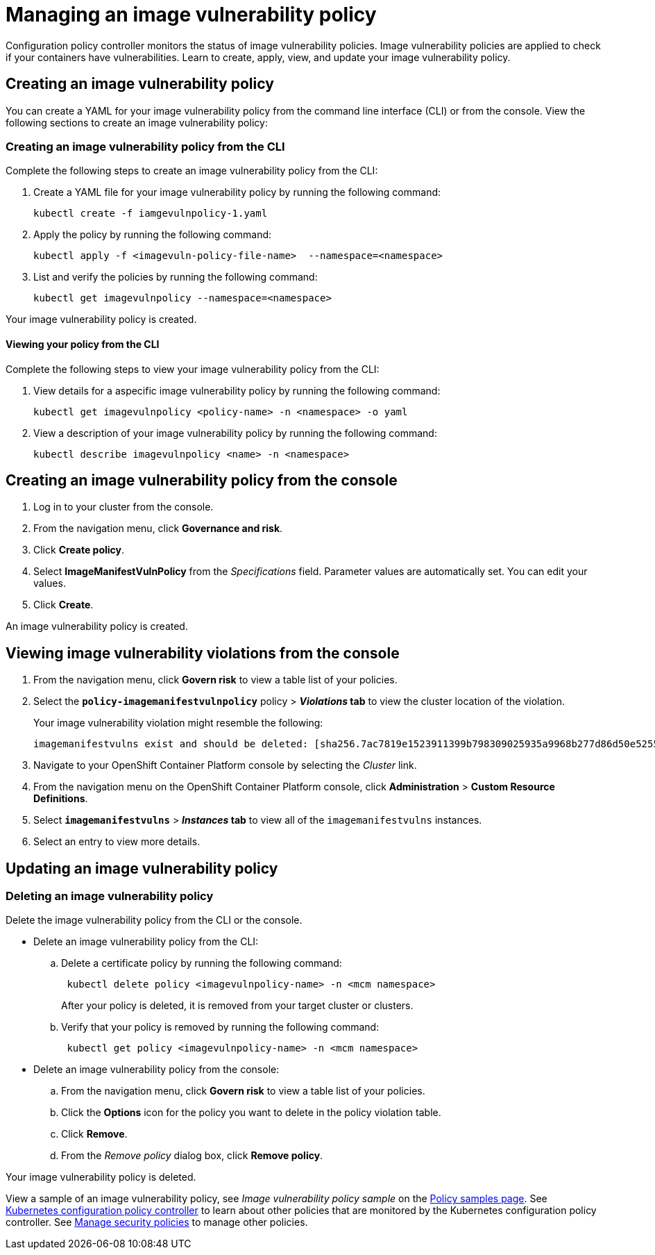 [#managing-an-image-vulnerability-policy]
= Managing an image vulnerability policy

Configuration policy controller monitors the status of image vulnerability policies.
Image vulnerability policies are applied to check if your containers have vulnerabilities.
Learn to create, apply, view, and update your image vulnerability policy.

[#creating-an-image-vulnerability-policy]
== Creating an image vulnerability policy

You can create a YAML for your image vulnerability policy from the command line interface (CLI) or from the console.
View the following sections to create an image vulnerability policy:

[#creating-an-image-vulnerability-policy-from-the-cli]
=== Creating an image vulnerability policy from the CLI

Complete the following steps to create an image vulnerability policy from the CLI:

. Create a YAML file for your image vulnerability policy by running the following command:
+
----
kubectl create -f iamgevulnpolicy-1.yaml
----

. Apply the policy by running the following command:
+
----
kubectl apply -f <imagevuln-policy-file-name>  --namespace=<namespace>
----

. List and verify the policies by running the following command:
+
----
kubectl get imagevulnpolicy --namespace=<namespace>
----

Your image vulnerability policy is created.

[#viewing-your-policy-from-the-cli]
==== Viewing your policy from the CLI

Complete the following steps to view your image vulnerability policy from the CLI:

. View details for a aspecific image vulnerability policy by running the following command:
+
----
kubectl get imagevulnpolicy <policy-name> -n <namespace> -o yaml
----

. View a description of your image vulnerability policy by running the following command:
+
----
kubectl describe imagevulnpolicy <name> -n <namespace>
----

[#creating-an-image-vulnerability-policy-from-the-console]
== Creating an image vulnerability policy from the console

. Log in to your cluster from the console.
. From the navigation menu, click *Governance and risk*.
. Click *Create policy*.
. Select *ImageManifestVulnPolicy* from the _Specifications_ field.
Parameter values are automatically set.
You can edit your values.
. Click *Create*.

An image vulnerability policy is created.

[#viewing-image-vulnerability-violations-from-the-console]
== Viewing image vulnerability violations from the console

. From the navigation menu, click *Govern risk* to view a table list of your policies.
. Select the *`policy-imagemanifestvulnpolicy`* policy > *_Violations_ tab* to view the cluster location of the violation.
+
Your image vulnerability violation might resemble the following:
+
----
imagemanifestvulns exist and should be deleted: [sha256.7ac7819e1523911399b798309025935a9968b277d86d50e5255465d6592c0266] in namespace default; [sha256.4109631e69d1d562f014dd49d5166f1c18b4093f4f311275236b94b21c0041c0] in namespace calamari; [sha256.573e9e0a1198da4e29eb9a8d7757f7afb7ad085b0771bc6aa03ef96dedc5b743, sha256.a56d40244a544693ae18178a0be8af76602b89abe146a43613eaeac84a27494e, sha256.b25126b194016e84c04a64a0ad5094a90555d70b4761d38525e4aed21d372820] in namespace multicluster-endpoint; [sha256.64320fbf95d968fc6b9863581a92d373bc75f563a13ae1c727af37450579f61a] in namespace openshift-cluster-version
----

. Navigate to your OpenShift Container Platform console by selecting the _Cluster_ link.
. From the navigation menu on the OpenShift Container Platform console, click *Administration* > *Custom Resource Definitions*.
. Select *`imagemanifestvulns`* > *_Instances_ tab* to view all of the `imagemanifestvulns` instances.
. Select an entry to view more details.

[#updating-an-image-vulnerability-policy]
== Updating an image vulnerability policy

[#deleting-an-image-vulnerability-policy]
=== Deleting an image vulnerability policy

Delete the image vulnerability policy from the CLI or the console.

* Delete an image vulnerability policy from the CLI:
 .. Delete a certificate policy by running the following command:
// verify command `namespace`
+
----
 kubectl delete policy <imagevulnpolicy-name> -n <mcm namespace>
----
+
After your policy is deleted, it is removed from your target cluster or clusters.

 .. Verify that your policy is removed by running the following command:
+
----
 kubectl get policy <imagevulnpolicy-name> -n <mcm namespace>
----
* Delete an image vulnerability policy from the console:
 .. From the navigation menu, click *Govern risk* to view a table list of your policies.
 .. Click the *Options* icon for the policy you want to delete in the policy violation table.
 .. Click *Remove*.
 .. From the _Remove policy_ dialog box, click *Remove policy*.

Your image vulnerability policy is deleted.

View a sample of an image vulnerability policy, see _Image vulnerability policy sample_ on the xref:policy-samples-page[Policy samples page].
See xref:kubernetes-configuration-policy-controller[Kubernetes configuration policy controller] to learn about other policies that are monitored by the Kubernetes configuration policy controller.
See xref:manage-security-policies[Manage security policies] to manage other policies.
